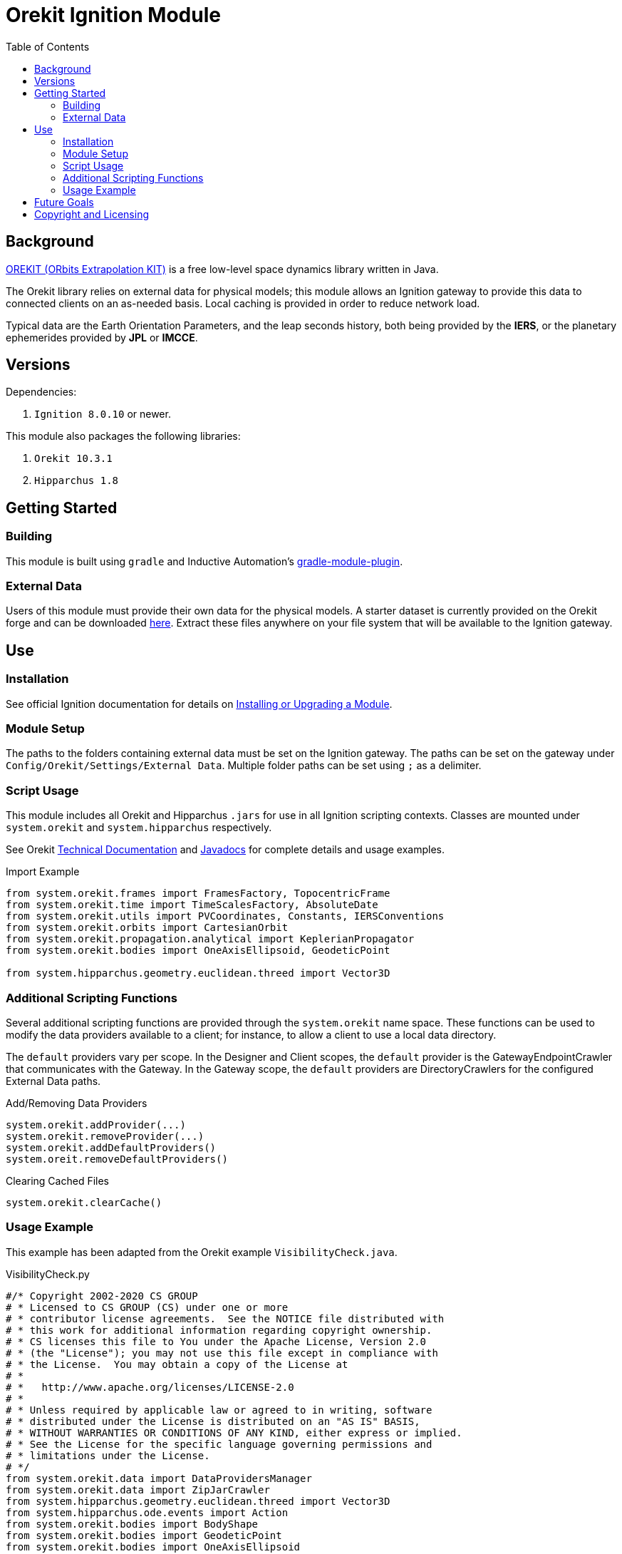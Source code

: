 = Orekit Ignition Module
:toc:

== Background
https://www.orekit.org/[OREKIT (ORbits Extrapolation KIT)] is a free low-level space dynamics library written in Java.

The Orekit library relies on external data for physical models; this module allows an Ignition gateway to provide this data to connected clients on an as-needed basis. Local caching is provided in order to reduce network load.

Typical data are the Earth Orientation Parameters, and the leap seconds history, both being provided by the *IERS*, or the planetary ephemerides provided by *JPL* or *IMCCE*.

== Versions
Dependencies:

. `Ignition 8.0.10` or newer.

This module also packages the following libraries:

. `Orekit 10.3.1`
. `Hipparchus 1.8`

== Getting Started
=== Building
This module is built using `gradle` and Inductive Automation's https://github.com/inductiveautomation/ignition-module-tools[gradle-module-plugin].

=== External Data
Users of this module must provide their own data for the physical models.
A starter dataset is currently provided on the Orekit forge and can be downloaded https://gitlab.orekit.org/orekit/orekit-data/-/archive/master/orekit-data-master.zip[here].
Extract these files anywhere on your file system that will be available to the Ignition gateway.

== Use
=== Installation
See official Ignition documentation for details on https://docs.inductiveautomation.com/display/DOC81/Installing+or+Upgrading+a+Module[Installing or Upgrading a Module].

=== Module Setup
The paths to the folders containing external data must be set on the Ignition gateway. 
The paths can be set on the gateway under `Config/Orekit/Settings/External Data`.
Multiple folder paths can be set using `;` as a delimiter.

=== Script Usage
This module includes all Orekit and Hipparchus `+.jars+` for use in all Ignition scripting contexts.
Classes are mounted under `system.orekit` and `system.hipparchus` respectively.

See Orekit https://www.orekit.org/site-orekit-10.3.1/index.html[Technical Documentation] and https://www.orekit.org/site-orekit-10.3.1/apidocs/index.html[Javadocs] for complete details and usage examples.

.Import Example
[source,python]
----
from system.orekit.frames import FramesFactory, TopocentricFrame
from system.orekit.time import TimeScalesFactory, AbsoluteDate
from system.orekit.utils import PVCoordinates, Constants, IERSConventions
from system.orekit.orbits import CartesianOrbit
from system.orekit.propagation.analytical import KeplerianPropagator
from system.orekit.bodies import OneAxisEllipsoid, GeodeticPoint

from system.hipparchus.geometry.euclidean.threed import Vector3D
----

=== Additional Scripting Functions
Several additional scripting functions are provided through the `system.orekit` name space.
These functions can be used to modify the data providers available to a client; for instance, to allow a client to use a local data directory.

The `default` providers vary per scope.
In the Designer and Client scopes, the `default` provider is the GatewayEndpointCrawler that communicates with the Gateway.
In the Gateway scope, the `default` providers are DirectoryCrawlers for the configured External Data paths.

.Add/Removing Data Providers
[source,python]
----
system.orekit.addProvider(...)
system.orekit.removeProvider(...)
system.orekit.addDefaultProviders()
system.oreit.removeDefaultProviders()
----

.Clearing Cached Files
[source,python]
----
system.orekit.clearCache()
----

=== Usage Example
This example has been adapted from the Orekit example `VisibilityCheck.java`.

.VisibilityCheck.py
[source,python]
----
#/* Copyright 2002-2020 CS GROUP
# * Licensed to CS GROUP (CS) under one or more
# * contributor license agreements.  See the NOTICE file distributed with
# * this work for additional information regarding copyright ownership.
# * CS licenses this file to You under the Apache License, Version 2.0
# * (the "License"); you may not use this file except in compliance with
# * the License.  You may obtain a copy of the License at
# *
# *   http://www.apache.org/licenses/LICENSE-2.0
# *
# * Unless required by applicable law or agreed to in writing, software
# * distributed under the License is distributed on an "AS IS" BASIS,
# * WITHOUT WARRANTIES OR CONDITIONS OF ANY KIND, either express or implied.
# * See the License for the specific language governing permissions and
# * limitations under the License.
# */
from system.orekit.data import DataProvidersManager
from system.orekit.data import ZipJarCrawler
from system.hipparchus.geometry.euclidean.threed import Vector3D
from system.hipparchus.ode.events import Action
from system.orekit.bodies import BodyShape
from system.orekit.bodies import GeodeticPoint
from system.orekit.bodies import OneAxisEllipsoid
from system.orekit.errors import OrekitException;
from system.orekit.frames import Frame
from system.orekit.frames import FramesFactory
from system.orekit.frames import TopocentricFrame
from system.orekit.orbits import KeplerianOrbit
from system.orekit.orbits import Orbit
from system.orekit.propagation import Propagator
from system.orekit.propagation import SpacecraftState
from system.orekit.propagation.analytical import KeplerianPropagator
from system.orekit.propagation.events import ElevationDetector
from system.orekit.propagation.events import EventDetector
from system.orekit.time import AbsoluteDate
from system.orekit.time import TimeScalesFactory
from system.orekit.utils import PVCoordinates
from system.orekit.utils import IERSConventions

from math import degrees, radians, pi

# Initial state definition: date, orbit
initialDate = AbsoluteDate(2004, 01, 01, 23, 30, 00.000, TimeScalesFactory.getUTC())
mu =  3.986004415e+14
inertialFrame = FramesFactory.getEME2000() # inertial frame for orbit definition
position  = Vector3D(-6142438.668, 3492467.560, -25767.25680)
velocity  = Vector3D(505.8479685, 942.7809215, 7435.922231)
pvCoordinates = PVCoordinates(position, velocity)
initialOrbit = KeplerianOrbit(pvCoordinates, inertialFrame, initialDate, mu)

# Propagator : consider a simple Keplerian motion (could be more elaborate)
kepler = KeplerianPropagator(initialOrbit)

# Earth and frame
ae =  6378137.0 # equatorial radius in meter
f  =  1.0 / 298.257223563 # flattening
itrf = FramesFactory.getITRF(IERSConventions.IERS_2010, True) # terrestrial frame at an arbitrary date
earth = OneAxisEllipsoid(ae, f, itrf)

# Station
longitude = radians(45.0)
latitude  = radians(25.0)
altitude  = 0.0
station1 = GeodeticPoint(latitude, longitude, altitude)
sta1Frame = TopocentricFrame(earth, station1, "station1")

# Event definition
maxcheck  = 1.0
elevation = radians(5.0)


class VisibilityDetector(ElevationDetector):
# Class for handling the eventOccured java. Example of subclassing a java class in jython
    def __init__(self,  maxCheck,  elevation, topo):
        ElevationDetector.__init__(self,maxCheck, elevation, topo)

    def eventOccurred(self, s, increasing):
        if (increasing):
            print "Visibility on", self.topocentricFrame.getName(), "begins at" , s.getDate()
        else:
            print "Visibility on",  self.topocentricFrame.getName(), "ends at" , s.getDate()
        return Action.CONTINUE

sta1Visi = VisibilityDetector(maxcheck, elevation, sta1Frame)

# Add event to be detected
kepler.addEventDetector(sta1Visi)

# Propagate from the initial date to the first raising or for the fixed duration
finalState = kepler.propagate(initialDate.shiftedBy(1500.0))

print "Final state : " , finalState.getDate().durationFrom(initialDate)
----
.VisibilityCheck.py Output
----
>>>
Visibility on station1 begins at 2004-01-01T23:30:36.436
Visibility on station1 ends at 2004-01-01T23:44:05.224
Final state :  1500.0
>>>
----


== Future Goals
. Role based security for API requests.
. Specify local Orekit data on a per-project basis.
. Share external Orekit data across the Gateway Area Network (GAN).

== Copyright and Licensing
Copyright (C) 2021 Ben Musson

Free use of this software is granted under the terms of the MIT License.